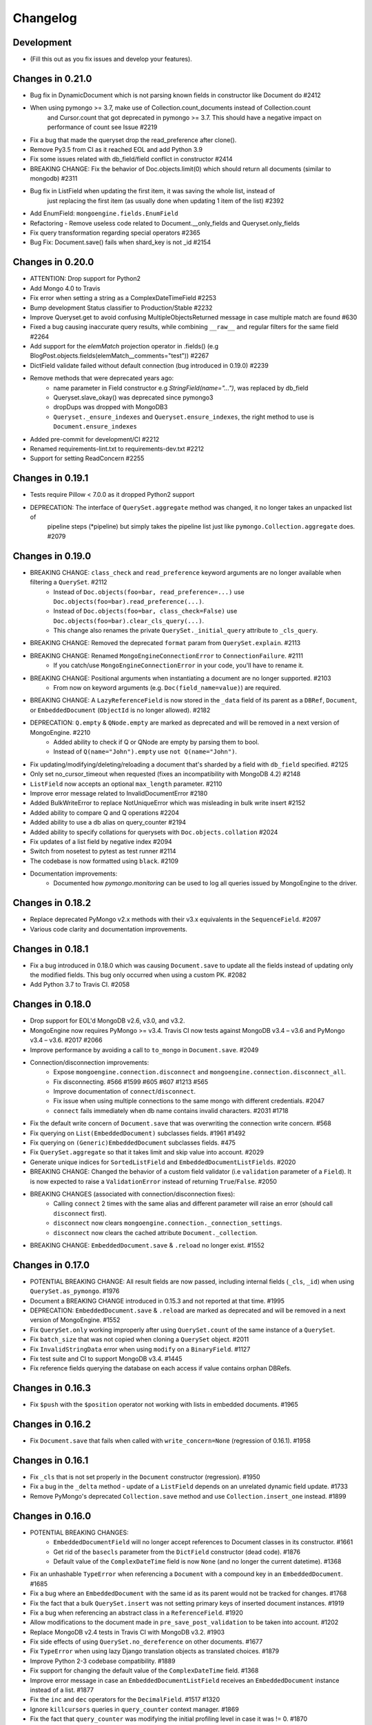 
=========
Changelog
=========

Development
===========
- (Fill this out as you fix issues and develop your features).

Changes in 0.21.0
=================
- Bug fix in DynamicDocument which is not parsing known fields in constructor like Document do #2412
- When using pymongo >= 3.7, make use of Collection.count_documents instead of Collection.count
    and Cursor.count that got deprecated in pymongo >= 3.7.
    This should have a negative impact on performance of count see Issue #2219
- Fix a bug that made the queryset drop the read_preference after clone().
- Remove Py3.5 from CI as it reached EOL and add Python 3.9
- Fix some issues related with db_field/field conflict in constructor #2414
- BREAKING CHANGE: Fix the behavior of Doc.objects.limit(0) which should return all documents (similar to mongodb) #2311
- Bug fix in ListField when updating the first item, it was saving the whole list, instead of
    just replacing the first item (as usually done when updating 1 item of the list) #2392
- Add EnumField: ``mongoengine.fields.EnumField``
- Refactoring - Remove useless code related to Document.__only_fields and Queryset.only_fields
- Fix query transformation regarding special operators #2365
- Bug Fix: Document.save() fails when shard_key is not _id #2154

Changes in 0.20.0
=================
- ATTENTION: Drop support for Python2
- Add Mongo 4.0 to Travis
- Fix error when setting a string as a ComplexDateTimeField #2253
- Bump development Status classifier to Production/Stable #2232
- Improve Queryset.get to avoid confusing MultipleObjectsReturned message in case multiple match are found #630
- Fixed a bug causing inaccurate query results, while combining ``__raw__`` and regular filters for the same field #2264
- Add support for the `elemMatch` projection operator in .fields() (e.g BlogPost.objects.fields(elemMatch__comments="test")) #2267
- DictField validate failed without default connection (bug introduced in 0.19.0) #2239
- Remove methods that were deprecated years ago:
    - name parameter in Field constructor e.g `StringField(name="...")`, was replaced by db_field
    - Queryset.slave_okay() was deprecated since pymongo3
    - dropDups was dropped with MongoDB3
    - ``Queryset._ensure_indexes`` and ``Queryset.ensure_indexes``, the right method to use is ``Document.ensure_indexes``
- Added pre-commit for development/CI #2212
- Renamed requirements-lint.txt to requirements-dev.txt #2212
- Support for setting ReadConcern #2255

Changes in 0.19.1
=================
- Tests require Pillow < 7.0.0 as it dropped Python2 support
- DEPRECATION: The interface of ``QuerySet.aggregate`` method was changed, it no longer takes an unpacked list of
    pipeline steps (*pipeline) but simply takes the pipeline list just like ``pymongo.Collection.aggregate`` does. #2079

Changes in 0.19.0
=================
- BREAKING CHANGE: ``class_check`` and ``read_preference`` keyword arguments are no longer available when filtering a ``QuerySet``. #2112
    - Instead of ``Doc.objects(foo=bar, read_preference=...)`` use ``Doc.objects(foo=bar).read_preference(...)``.
    - Instead of ``Doc.objects(foo=bar, class_check=False)`` use ``Doc.objects(foo=bar).clear_cls_query(...)``.
    - This change also renames the private ``QuerySet._initial_query`` attribute to ``_cls_query``.
- BREAKING CHANGE: Removed the deprecated ``format`` param from ``QuerySet.explain``. #2113
- BREAKING CHANGE: Renamed ``MongoEngineConnectionError`` to ``ConnectionFailure``. #2111
    - If you catch/use ``MongoEngineConnectionError`` in your code, you'll have to rename it.
- BREAKING CHANGE: Positional arguments when instantiating a document are no longer supported. #2103
    - From now on keyword arguments (e.g. ``Doc(field_name=value)``) are required.
- BREAKING CHANGE: A ``LazyReferenceField`` is now stored in the ``_data`` field of its parent as a ``DBRef``, ``Document``, or ``EmbeddedDocument`` (``ObjectId`` is no longer allowed). #2182
- DEPRECATION: ``Q.empty`` & ``QNode.empty`` are marked as deprecated and will be removed in a next version of MongoEngine. #2210
    - Added ability to check if Q or QNode are empty by parsing them to bool.
    - Instead of ``Q(name="John").empty`` use ``not Q(name="John")``.
- Fix updating/modifying/deleting/reloading a document that's sharded by a field with ``db_field`` specified. #2125
- Only set no_cursor_timeout when requested (fixes an incompatibility with MongoDB 4.2) #2148
- ``ListField`` now accepts an optional ``max_length`` parameter. #2110
- Improve error message related to InvalidDocumentError #2180
- Added BulkWriteError to replace NotUniqueError which was misleading in bulk write insert #2152
- Added ability to compare Q and Q operations #2204
- Added ability to use a db alias on query_counter #2194
- Added ability to specify collations for querysets with ``Doc.objects.collation`` #2024
- Fix updates of a list field by negative index #2094
- Switch from nosetest to pytest as test runner #2114
- The codebase is now formatted using ``black``. #2109
- Documentation improvements:
    - Documented how `pymongo.monitoring` can be used to log all queries issued by MongoEngine to the driver.

Changes in 0.18.2
=================
- Replace deprecated PyMongo v2.x methods with their v3.x equivalents in the ``SequenceField``. #2097
- Various code clarity and documentation improvements.

Changes in 0.18.1
=================
- Fix a bug introduced in 0.18.0 which was causing ``Document.save`` to update all the fields instead of updating only the modified fields. This bug only occurred when using a custom PK. #2082
- Add Python 3.7 to Travis CI. #2058

Changes in 0.18.0
=================
- Drop support for EOL'd MongoDB v2.6, v3.0, and v3.2.
- MongoEngine now requires PyMongo >= v3.4. Travis CI now tests against MongoDB v3.4 – v3.6 and PyMongo v3.4 – v3.6. #2017 #2066
- Improve performance by avoiding a call to ``to_mongo`` in ``Document.save``. #2049
- Connection/disconnection improvements:
    - Expose ``mongoengine.connection.disconnect`` and ``mongoengine.connection.disconnect_all``.
    - Fix disconnecting. #566 #1599 #605 #607 #1213 #565
    - Improve documentation of ``connect``/``disconnect``.
    - Fix issue when using multiple connections to the same mongo with different credentials. #2047
    - ``connect`` fails immediately when db name contains invalid characters. #2031 #1718
- Fix the default write concern of ``Document.save`` that was overwriting the connection write concern. #568
- Fix querying on ``List(EmbeddedDocument)`` subclasses fields. #1961 #1492
- Fix querying on ``(Generic)EmbeddedDocument`` subclasses fields. #475
- Fix ``QuerySet.aggregate`` so that it takes limit and skip value into account. #2029
- Generate unique indices for ``SortedListField`` and ``EmbeddedDocumentListFields``. #2020
- BREAKING CHANGE: Changed the behavior of a custom field validator (i.e ``validation`` parameter of a ``Field``). It is now expected to raise a ``ValidationError`` instead of returning ``True``/``False``. #2050
- BREAKING CHANGES (associated with connection/disconnection fixes):
    - Calling ``connect`` 2 times with the same alias and different parameter will raise an error (should call ``disconnect`` first).
    - ``disconnect`` now clears ``mongoengine.connection._connection_settings``.
    - ``disconnect`` now clears the cached attribute ``Document._collection``.
- BREAKING CHANGE: ``EmbeddedDocument.save`` & ``.reload`` no longer exist. #1552

Changes in 0.17.0
=================
- POTENTIAL BREAKING CHANGE: All result fields are now passed, including internal fields (``_cls``, ``_id``) when using ``QuerySet.as_pymongo``. #1976
- Document a BREAKING CHANGE introduced in 0.15.3 and not reported at that time. #1995
- DEPRECATION: ``EmbeddedDocument.save`` & ``.reload`` are marked as deprecated and will be removed in a next version of MongoEngine. #1552
- Fix ``QuerySet.only`` working improperly after using ``QuerySet.count`` of the same instance of a ``QuerySet``.
- Fix ``batch_size`` that was not copied when cloning a ``QuerySet`` object. #2011
- Fix ``InvalidStringData`` error when using ``modify`` on a ``BinaryField``. #1127
- Fix test suite and CI to support MongoDB v3.4. #1445
- Fix reference fields querying the database on each access if value contains orphan DBRefs.

Changes in 0.16.3
=================
- Fix ``$push`` with the ``$position`` operator not working with lists in embedded documents. #1965

Changes in 0.16.2
=================
- Fix ``Document.save`` that fails when called with ``write_concern=None`` (regression of 0.16.1). #1958

Changes in 0.16.1
=================
- Fix ``_cls`` that is not set properly in the ``Document`` constructor (regression). #1950
- Fix a bug in the ``_delta`` method - update of a ``ListField`` depends on an unrelated dynamic field update. #1733
- Remove PyMongo's deprecated ``Collection.save`` method and use ``Collection.insert_one`` instead. #1899

Changes in 0.16.0
=================
- POTENTIAL BREAKING CHANGES:
    - ``EmbeddedDocumentField`` will no longer accept references to Document classes in its constructor. #1661
    - Get rid of the ``basecls`` parameter from the ``DictField`` constructor (dead code). #1876
    - Default value of the ``ComplexDateTime`` field is now ``None`` (and no longer the current datetime). #1368
- Fix an unhashable ``TypeError`` when referencing a ``Document`` with a compound key in an ``EmbeddedDocument``. #1685
- Fix a bug where an ``EmbeddedDocument`` with the same id as its parent would not be tracked for changes. #1768
- Fix the fact that a bulk ``QuerySet.insert`` was not setting primary keys of inserted document instances. #1919
- Fix a bug when referencing an abstract class in a ``ReferenceField``. #1920
- Allow modifications to the document made in ``pre_save_post_validation`` to be taken into account. #1202
- Replace MongoDB v2.4 tests in Travis CI with MongoDB v3.2. #1903
- Fix side effects of using ``QuerySet.no_dereference`` on other documents. #1677
- Fix ``TypeError`` when using lazy Django translation objects as translated choices. #1879
- Improve Python 2-3 codebase compatibility. #1889
- Fix support for changing the default value of the ``ComplexDateTime`` field. #1368
- Improve error message in case an ``EmbeddedDocumentListField`` receives an ``EmbeddedDocument`` instance instead of a list. #1877
- Fix the ``inc`` and ``dec`` operators for the ``DecimalField``. #1517 #1320
- Ignore ``killcursors`` queries in ``query_counter`` context manager. #1869
- Fix the fact that ``query_counter`` was modifying the initial profiling level in case it was != 0. #1870
- Repair the ``no_sub_classes`` context manager + fix the fact that it was swallowing exceptions. #1865
- Fix index creation error that was swallowed by ``hasattr`` under Python 2. #1688
- ``QuerySet.limit`` function behaviour: Passing 0 as parameter will return all the documents in the cursor. #1611
- Bulk insert updates the IDs of the input documents instances. #1919
- Fix a harmless bug related to ``GenericReferenceField`` where modifications in the generic-referenced document were tracked in the parent. #1934
- Improve validation of the ``BinaryField``. #273
- Implement lazy regex compiling in Field classes to improve ``import mongoengine`` performance. #1806
- Update ``GridFSProxy.__str__``  so that it would always print both the filename and grid_id. #710
- Add ``__repr__`` to ``Q`` and ``QCombination`` classes. #1843
- Fix bug in the ``BaseList.__iter__`` operator (was occuring when modifying a BaseList while iterating over it). #1676
- Add a ``DateField``. #513
- Various improvements to the documentation.
- Various code quality improvements.

Changes in 0.15.3
=================
- ``Queryset.update/update_one`` methods now return an ``UpdateResult`` when ``full_result=True`` is provided and no longer a dict. #1491
- Improve ``LazyReferenceField`` and ``GenericLazyReferenceField`` with nested fields. #1704
- Fix the subfield resolve error in ``generic_emdedded_document`` query. #1651 #1652
- Use each modifier only with ``$position``. #1673 #1675
- Fix validation errors in the ``GenericEmbeddedDocumentField``. #1067
- Update cached fields when a ``fields`` argument is given. #1712
- Add a ``db`` parameter to ``register_connection`` for compatibility with ``connect``.
- Use PyMongo v3.x's ``insert_one`` and ``insert_many`` in ``Document.insert``. #1491
- Use PyMongo v3.x's ``update_one`` and ``update_many`` in ``Document.update`` and ``QuerySet.update``. #1491
- Fix how ``reload(fields)`` affects changed fields. #1371
- Fix a bug where the read-only access to the database fails when trying to create indexes. #1338

Changes in 0.15.0
=================
- Add ``LazyReferenceField`` and ``GenericLazyReferenceField``. #1230

Changes in 0.14.1
=================
- Remove ``SemiStrictDict`` and start using a regular dict for ``BaseDocument._data``. #1630
- Add support for the ``$position`` param in the ``$push`` operator. #1566
- Fix ``DateTimeField`` interpreting an empty string as today. #1533
- Add a missing ``__ne__`` method to the ``GridFSProxy`` class. #1632
- Fix ``BaseQuerySet._fields_to_db_fields``. #1553

Changes in 0.14.0
=================
- BREAKING CHANGE: Remove the ``coerce_types`` param from ``QuerySet.as_pymongo``. #1549
- POTENTIAL BREAKING CHANGE: Make ``EmbeddedDocument`` not hashable by default. #1528
- Improve code quality. #1531, #1540, #1541, #1547

Changes in 0.13.0
=================
- POTENTIAL BREAKING CHANGE: Added Unicode support to the ``EmailField``, see docs/upgrade.rst for details.

Changes in 0.12.0
=================
- POTENTIAL BREAKING CHANGE: Fix ``limit``/``skip``/``hint``/``batch_size`` chaining. #1476
- POTENTIAL BREAKING CHANGE: Change a public ``QuerySet.clone_into`` method to a private ``QuerySet._clone_into``. #1476
- Fix the way ``Document.objects.create`` works with duplicate IDs. #1485
- Fix connecting to a replica set with PyMongo 2.x. #1436
- Fix using sets in field choices. #1481
- Fix deleting items from a ``ListField``. #1318
- Fix an obscure error message when filtering by ``field__in=non_iterable``. #1237
- Fix behavior of a ``dec`` update operator. #1450
- Add a ``rename`` update operator. #1454
- Add validation for the ``db_field`` parameter. #1448
- Fix the error message displayed when querying an ``EmbeddedDocumentField`` by an invalid value. #1440
- Fix the error message displayed when validating Unicode URLs. #1486
- Raise an error when trying to save an abstract document. #1449

Changes in 0.11.0
=================
- BREAKING CHANGE: Rename ``ConnectionError`` to ``MongoEngineConnectionError`` since the former is a built-in exception name in Python v3.x. #1428
- BREAKING CHANGE: Drop Python v2.6 support. #1428
- BREAKING CHANGE: ``from mongoengine.base import ErrorClass`` won't work anymore for any error from ``mongoengine.errors`` (e.g. ``ValidationError``). Use ``from mongoengine.errors import ErrorClass instead``. #1428
- BREAKING CHANGE: Accessing a broken reference will raise a ``DoesNotExist`` error. In the past it used to return ``None``. #1334
- Fix absent rounding for the ``DecimalField`` when ``force_string`` is set. #1103

Changes in 0.10.8
=================
- Add support for ``QuerySet.batch_size``. (#1426)
- Fix a query set iteration within an iteration. #1427
- Fix an issue where specifying a MongoDB URI host would override more information than it should. #1421
- Add an ability to filter the ``GenericReferenceField`` by an ``ObjectId`` and a ``DBRef``. #1425
- Fix cascading deletes for models with a custom primary key field. #1247
- Add ability to specify an authentication mechanism (e.g. X.509). #1333
- Add support for falsy primary keys (e.g. ``doc.pk = 0``). #1354
- Fix ``QuerySet.sum/average`` for fields w/ an explicit ``db_field``. #1417
- Fix filtering by ``embedded_doc=None``. #1422
- Add support for ``Cursor.comment``. #1420
- Fix ``doc.get_<field>_display`` methods. #1419
- Fix the ``__repr__`` method of the ``StrictDict`` #1424
- Add a deprecation warning for Python v2.6.

Changes in 0.10.7
=================
- Drop Python 3.2 support #1390
- Fix a bug where a dynamic doc has an index inside a dict field. #1278
- Fix: ``ListField`` minus index assignment does not work. #1128
- Fix cascade delete mixing among collections. #1224
- Add ``signal_kwargs`` argument to ``Document.save``, ``Document.delete`` and ``BaseQuerySet.insert`` to be passed to signals calls. #1206
- Raise ``OperationError`` when trying to do a ``drop_collection`` on document with no collection set.
- Fix a bug where a count on ``ListField`` of ``EmbeddedDocumentField`` fails. #1187
- Fix ``LongField`` values stored as int32 in Python 3. #1253
- ``MapField`` now handles unicode keys correctly. #1267
- ``ListField`` now handles negative indicies correctly. #1270
- Fix an ``AttributeError`` when initializing an ``EmbeddedDocument`` with positional args. #681
- Fix a ``no_cursor_timeout`` error with PyMongo v3.x. #1304
- Replace map-reduce based ``QuerySet.sum/average`` with aggregation-based implementations. #1336
- Fix support for ``__`` to escape field names that match operators' names in ``update``. #1351
- Fix ``BaseDocument._mark_as_changed``. #1369
- Add support for pickling ``QuerySet`` instances. #1397
- Fix connecting to a list of hosts. #1389
- Fix a bug where accessing broken references wouldn't raise a ``DoesNotExist`` error. #1334
- Fix not being able to specify ``use_db_field=False`` on ``ListField(EmbeddedDocumentField)`` instances. #1218
- Improvements to the dictionary field's docs. #1383

Changes in 0.10.6
=================
- Add support for mocking MongoEngine based on mongomock. #1151
- Fix not being able to run tests on Windows. #1153
- Allow creation of sparse compound indexes. #1114

Changes in 0.10.5
=================
- Fix for reloading of strict with special fields. #1156

Changes in 0.10.4
=================
- ``SaveConditionError`` is now importable from the top level package. #1165
- Add a ``QuerySet.upsert_one`` method. #1157

Changes in 0.10.3
=================
- Fix ``read_preference`` (it had chaining issues with PyMongo v2.x and it didn't work at all with PyMongo v3.x). #1042

Changes in 0.10.2
=================
- Allow shard key to point to a field in an embedded document. #551
- Allow arbirary metadata in fields. #1129
- ReferenceFields now support abstract document types. #837

Changes in 0.10.1
=================
- Fix infinite recursion with cascade delete rules under specific conditions. #1046
- Fix ``CachedReferenceField`` bug when loading cached docs as ``DBRef`` but failing to save them. #1047
- Fix ignored chained options. #842
- ``Document.save``'s ``save_condition`` error raises a ``SaveConditionError`` exception. #1070
- Fix ``Document.reload`` for the ``DynamicDocument``. #1050
- ``StrictDict`` & ``SemiStrictDict`` are shadowed at init time. #1105
- Fix ``ListField`` negative index assignment not working. #1119
- Remove code that marks a field as changed when the field has a default value but does not exist in the database. #1126
- Remove test dependencies (nose and rednose) from install dependencies. #1079
- Recursively build a query when using the ``elemMatch`` operator. #1130
- Fix instance back references for lists of embedded documents. #1131

Changes in 0.10.0
=================
- Django support was removed and will be available as a separate extension. #958
- Allow to load undeclared field with meta attribute 'strict': False #957
- Support for PyMongo 3+ #946
- Removed get_or_create() deprecated since 0.8.0. #300
- Improve Document._created status when switch collection and db #1020
- Queryset update doesn't go through field validation #453
- Added support for specifying authentication source as option ``authSource`` in URI. #967
- Fixed mark_as_changed to handle higher/lower level fields changed. #927
- ListField of embedded docs doesn't set the _instance attribute when iterating over it #914
- Support += and *= for ListField #595
- Use sets for populating dbrefs to dereference
- Fixed unpickled documents replacing the global field's list. #888
- Fixed storage of microseconds in ComplexDateTimeField and unused separator option. #910
- Don't send a "cls" option to ensureIndex (related to https://jira.mongodb.org/browse/SERVER-769)
- Fix for updating sorting in SortedListField. #978
- Added __ support to escape field name in fields lookup keywords that match operators names #949
- Fix for issue where FileField deletion did not free space in GridFS.
- No_dereference() not respected on embedded docs containing reference. #517
- Document save raise an exception if save_condition fails #1005
- Fixes some internal _id handling issue. #961
- Updated URL and Email Field regex validators, added schemes argument to URLField validation. #652
- Capped collection multiple of 256. #1011
- Added ``BaseQuerySet.aggregate_sum`` and ``BaseQuerySet.aggregate_average`` methods.
- Fix for delete with write_concern {'w': 0}. #1008
- Allow dynamic lookup for more than two parts. #882
- Added support for min_distance on geo queries. #831
- Allow to add custom metadata to fields #705

Changes in 0.9.0
================
- Update FileField when creating a new file #714
- Added ``EmbeddedDocumentListField`` for Lists of Embedded Documents. #826
- ComplexDateTimeField should fall back to None when null=True #864
- Request Support for $min, $max Field update operators #863
- ``BaseDict`` does not follow ``setdefault`` #866
- Add support for $type operator # 766
- Fix tests for pymongo 2.8+ #877
- No module named 'django.utils.importlib' (Django dev) #872
- Field Choices Now Accept Subclasses of Documents
- Ensure Indexes before Each Save #812
- Generate Unique Indices for Lists of EmbeddedDocuments #358
- Sparse fields #515
- write_concern not in params of Collection#remove #801
- Better BaseDocument equality check when not saved #798
- OperationError: Shard Keys are immutable. Tried to update id even though the document is not yet saved #771
- with_limit_and_skip for count should default like in pymongo #759
- Fix storing value of precision attribute in DecimalField #787
- Set attribute to None does not work (at least for fields with default values) #734
- Querying by a field defined in a subclass raises InvalidQueryError #744
- Add Support For MongoDB 2.6.X's maxTimeMS #778
- abstract shouldn't be inherited in EmbeddedDocument # 789
- Allow specifying the '_cls' as a field for indexes #397
- Stop ensure_indexes running on a secondaries unless connection is through mongos #746
- Not overriding default values when loading a subset of fields #399
- Saving document doesn't create new fields in existing collection #620
- Added ``Queryset.aggregate`` wrapper to aggregation framework #703
- Added support to show original model fields on to_json calls instead of db_field #697
- Added Queryset.search_text to Text indexes searchs #700
- Fixed tests for Django 1.7 #696
- Follow ReferenceFields in EmbeddedDocuments with select_related #690
- Added preliminary support for text indexes #680
- Added ``elemMatch`` operator as well - ``match`` is too obscure #653
- Added support for progressive JPEG #486 #548
- Allow strings to be used in index creation #675
- Fixed EmbeddedDoc weakref proxy issue #592
- Fixed nested reference field distinct error #583
- Fixed change tracking on nested MapFields #539
- Dynamic fields in embedded documents now visible to queryset.only() / qs.exclude() #425 #507
- Add authentication_source option to register_connection #178 #464 #573 #580 #590
- Implemented equality between Documents and DBRefs #597
- Fixed ReferenceField inside nested ListFields dereferencing problem #368
- Added the ability to reload specific document fields #100
- Added db_alias support and fixes for custom map/reduce output #586
- post_save signal now has access to delta information about field changes #594 #589
- Don't query with $orderby for qs.get() #600
- Fix id shard key save issue #636
- Fixes issue with recursive embedded document errors #557
- Fix clear_changed_fields() clearing unsaved documents bug #602
- Removing support for Django 1.4.x, pymongo 2.5.x, pymongo 2.6.x.
- Removing support for Python < 2.6.6
- Fixed $maxDistance location for geoJSON $near queries with MongoDB 2.6+ #664
- QuerySet.modify() and Document.modify() methods to provide find_and_modify() like behaviour #677 #773
- Added support for the using() method on a queryset #676
- PYPY support #673
- Connection pooling #674
- Avoid to open all documents from cursors in an if stmt #655
- Ability to clear the ordering #657
- Raise NotUniqueError in Document.update() on pymongo.errors.DuplicateKeyError #626
- Slots - memory improvements #625
- Fixed incorrectly split a query key when it ends with "_" #619
- Geo docs updates #613
- Workaround a dateutil bug #608
- Conditional save for atomic-style operations #511
- Allow dynamic dictionary-style field access #559
- Increase email field length to accommodate new TLDs #726
- index_cls is ignored when deciding to set _cls as index prefix #733
- Make 'db' argument to connection optional #737
- Allow atomic update for the entire ``DictField`` #742
- Added MultiPointField, MultiLineField, MultiPolygonField
- Fix multiple connections aliases being rewritten #748
- Fixed a few instances where reverse_delete_rule was written as reverse_delete_rules. #791
- Make ``in_bulk()`` respect ``no_dereference()`` #775
- Handle None from model __str__; Fixes #753 #754
- _get_changed_fields fix for embedded documents with id field. #925

Changes in 0.8.7
================
- Calling reload on deleted / nonexistent documents raises DoesNotExist (#538)
- Stop ensure_indexes running on a secondaries (#555)
- Fix circular import issue with django auth (#531) (#545)

Changes in 0.8.6
================
- Fix django auth import (#531)

Changes in 0.8.5
================
- Fix multi level nested fields getting marked as changed (#523)
- Django 1.6 login fix (#522) (#527)
- Django 1.6 session fix (#509)
- EmbeddedDocument._instance is now set when setting the attribute (#506)
- Fixed EmbeddedDocument with ReferenceField equality issue (#502)
- Fixed GenericReferenceField serialization order (#499)
- Fixed count and none bug (#498)
- Fixed bug with .only() and DictField with digit keys (#496)
- Added user_permissions to Django User object (#491, #492)
- Fix updating Geo Location fields (#488)
- Fix handling invalid dict field value (#485)
- Added app_label to MongoUser (#484)
- Use defaults when host and port are passed as None (#483)
- Fixed distinct casting issue with ListField of EmbeddedDocuments (#470)
- Fixed Django 1.6 sessions (#454, #480)

Changes in 0.8.4
================
- Remove database name necessity in uri connection schema (#452)
- Fixed "$pull" semantics for nested ListFields (#447)
- Allow fields to be named the same as query operators (#445)
- Updated field filter logic - can now exclude subclass fields (#443)
- Fixed dereference issue with embedded listfield referencefields (#439)
- Fixed slice when using inheritance causing fields to be excluded (#437)
- Fixed ._get_db() attribute after a Document.switch_db() (#441)
- Dynamic Fields store and recompose Embedded Documents / Documents correctly (#449)
- Handle dynamic fieldnames that look like digits (#434)
- Added get_user_document and improve mongo_auth module (#423)
- Added str representation of GridFSProxy (#424)
- Update transform to handle docs erroneously passed to unset (#416)
- Fixed indexing - turn off _cls (#414)
- Fixed dereference threading issue in ComplexField.__get__ (#412)
- Fixed QuerySetNoCache.count() caching (#410)
- Don't follow references in _get_changed_fields (#422, #417)
- Allow args and kwargs to be passed through to_json (#420)

Changes in 0.8.3
================
- Fixed EmbeddedDocuments with ``id`` also storing ``_id`` (#402)
- Added get_proxy_object helper to filefields (#391)
- Added QuerySetNoCache and QuerySet.no_cache() for lower memory consumption (#365)
- Fixed sum and average mapreduce dot notation support (#375, #376, #393)
- Fixed as_pymongo to return the id (#386)
- Document.select_related() now respects ``db_alias`` (#377)
- Reload uses shard_key if applicable (#384)
- Dynamic fields are ordered based on creation and stored in _fields_ordered (#396)
- Fixed pickling dynamic documents ``_dynamic_fields`` (#387)
- Fixed ListField setslice and delslice dirty tracking (#390)
- Added Django 1.5 PY3 support (#392)
- Added match ($elemMatch) support for EmbeddedDocuments (#379)
- Fixed weakref being valid after reload (#374)
- Fixed queryset.get() respecting no_dereference (#373)
- Added full_result kwarg to update (#380)



Changes in 0.8.2
================
- Added compare_indexes helper (#361)
- Fixed cascading saves which weren't turned off as planned (#291)
- Fixed Datastructures so instances are a Document or EmbeddedDocument (#363)
- Improved cascading saves write performance (#361)
- Fixed ambiguity and differing behaviour regarding field defaults (#349)
- ImageFields now include PIL error messages if invalid error (#353)
- Added lock when calling doc.Delete() for when signals have no sender (#350)
- Reload forces read preference to be PRIMARY (#355)
- Querysets are now lest restrictive when querying duplicate fields (#332, #333)
- FileField now honouring db_alias (#341)
- Removed customised __set__ change tracking in ComplexBaseField (#344)
- Removed unused var in _get_changed_fields (#347)
- Added pre_save_post_validation signal (#345)
- DateTimeField now auto converts valid datetime isostrings into dates (#343)
- DateTimeField now uses dateutil for parsing if available (#343)
- Fixed Doc.objects(read_preference=X) not setting read preference (#352)
- Django session ttl index expiry fixed (#329)
- Fixed pickle.loads (#342)
- Documentation fixes

Changes in 0.8.1
================
- Fixed Python 2.6 django auth importlib issue (#326)
- Fixed pickle unsaved document regression (#327)

Changes in 0.8.0
================
- Fixed querying ReferenceField custom_id (#317)
- Fixed pickle issues with collections (#316)
- Added ``get_next_value`` preview for SequenceFields (#319)
- Added no_sub_classes context manager and queryset helper (#312)
- Querysets now utilises a local cache
- Changed __len__ behaviour in the queryset (#247, #311)
- Fixed querying string versions of ObjectIds issue with ReferenceField (#307)
- Added $setOnInsert support for upserts (#308)
- Upserts now possible with just query parameters (#309)
- Upserting is the only way to ensure docs are saved correctly (#306)
- Fixed register_delete_rule inheritance issue
- Fix cloning of sliced querysets (#303)
- Fixed update_one write concern (#302)
- Updated minimum requirement for pymongo to 2.5
- Add support for new geojson fields, indexes and queries (#299)
- If values cant be compared mark as changed (#287)
- Ensure as_pymongo() and to_json honour only() and exclude() (#293)
- Document serialization uses field order to ensure a strict order is set (#296)
- DecimalField now stores as float not string (#289)
- UUIDField now stores as a binary by default (#292)
- Added Custom User Model for Django 1.5 (#285)
- Cascading saves now default to off (#291)
- ReferenceField now store ObjectId's by default rather than DBRef (#290)
- Added ImageField support for inline replacements (#86)
- Added SequenceField.set_next_value(value) helper (#159)
- Updated .only() behaviour - now like exclude it is chainable (#202)
- Added with_limit_and_skip support to count() (#235)
- Objects queryset manager now inherited (#256)
- Updated connection to use MongoClient (#262, #274)
- Fixed db_alias and inherited Documents (#143)
- Documentation update for document errors (#124)
- Deprecated ``get_or_create`` (#35)
- Updated inheritable objects created by upsert now contain _cls (#118)
- Added support for creating documents with embedded documents in a single operation (#6)
- Added to_json and from_json to Document (#1)
- Added to_json and from_json to QuerySet (#131)
- Updated index creation now tied to Document class (#102)
- Added none() to queryset (#127)
- Updated SequenceFields to allow post processing of the calculated counter value (#141)
- Added clean method to documents for pre validation data cleaning (#60)
- Added support setting for read prefrence at a query level (#157)
- Added _instance to EmbeddedDocuments pointing to the parent (#139)
- Inheritance is off by default (#122)
- Remove _types and just use _cls for inheritance (#148)
- Only allow QNode instances to be passed as query objects (#199)
- Dynamic fields are now validated on save (#153) (#154)
- Added support for multiple slices and made slicing chainable. (#170) (#190) (#191)
- Fixed GridFSProxy __getattr__ behaviour (#196)
- Fix Django timezone support (#151)
- Simplified Q objects, removed QueryTreeTransformerVisitor (#98) (#171)
- FileFields now copyable (#198)
- Querysets now return clones and are no longer edit in place (#56)
- Added support for $maxDistance (#179)
- Uses getlasterror to test created on updated saves (#163)
- Fixed inheritance and unique index creation (#140)
- Fixed reverse delete rule with inheritance (#197)
- Fixed validation for GenericReferences which haven't been dereferenced
- Added switch_db context manager (#106)
- Added switch_db method to document instances (#106)
- Added no_dereference context manager (#82) (#61)
- Added switch_collection context manager (#220)
- Added switch_collection method to document instances (#220)
- Added support for compound primary keys (#149) (#121)
- Fixed overriding objects with custom manager (#58)
- Added no_dereference method for querysets (#82) (#61)
- Undefined data should not override instance methods (#49)
- Added Django Group and Permission (#142)
- Added Doc class and pk to Validation messages (#69)
- Fixed Documents deleted via a queryset don't call any signals (#105)
- Added the "get_decoded" method to the MongoSession class (#216)
- Fixed invalid choices error bubbling (#214)
- Updated Save so it calls $set and $unset in a single operation (#211)
- Fixed inner queryset looping (#204)

Changes in 0.7.10
=================
- Fix UnicodeEncodeError for dbref (#278)
- Allow construction using positional parameters (#268)
- Updated EmailField length to support long domains (#243)
- Added 64-bit integer support (#251)
- Added Django sessions TTL support (#224)
- Fixed issue with numerical keys in MapField(EmbeddedDocumentField()) (#240)
- Fixed clearing _changed_fields for complex nested embedded documents (#237, #239, #242)
- Added "id" back to _data dictionary (#255)
- Only mark a field as changed if the value has changed (#258)
- Explicitly check for Document instances when dereferencing (#261)
- Fixed order_by chaining issue (#265)
- Added dereference support for tuples (#250)
- Resolve field name to db field name when using distinct(#260, #264, #269)
- Added kwargs to doc.save to help interop with django (#223, #270)
- Fixed cloning querysets in PY3
- Int fields no longer unset in save when changed to 0 (#272)
- Fixed ReferenceField query chaining bug fixed (#254)

Changes in 0.7.9
================
- Better fix handling for old style _types
- Embedded SequenceFields follow collection naming convention

Changes in 0.7.8
================
- Fix sequence fields in embedded documents (#166)
- Fix query chaining with .order_by() (#176)
- Added optional encoding and collection config for Django sessions (#180, #181, #183)
- Fixed EmailField so can add extra validation (#173, #174, #187)
- Fixed bulk inserts can now handle custom pk's (#192)
- Added as_pymongo method to return raw or cast results from pymongo (#193)

Changes in 0.7.7
================
- Fix handling for old style _types

Changes in 0.7.6
================
- Unicode fix for repr (#133)
- Allow updates with match operators (#144)
- Updated URLField - now can have a override the regex (#136)
- Allow Django AuthenticationBackends to work with Django user (hmarr/mongoengine#573)
- Fixed reload issue with ReferenceField where dbref=False (#138)

Changes in 0.7.5
================
- ReferenceFields with dbref=False use ObjectId instead of strings (#134)
  See ticket for upgrade notes (#134)

Changes in 0.7.4
================
- Fixed index inheritance issues - firmed up testcases (#123) (#125)

Changes in 0.7.3
================
- Reverted EmbeddedDocuments meta handling - now can turn off inheritance (#119)

Changes in 0.7.2
================
- Update index spec generation so its not destructive (#113)

Changes in 0.7.1
================
- Fixed index spec inheritance (#111)

Changes in 0.7.0
================
- Updated queryset.delete so you can use with skip / limit (#107)
- Updated index creation allows kwargs to be passed through refs (#104)
- Fixed Q object merge edge case (#109)
- Fixed reloading on sharded documents (hmarr/mongoengine#569)
- Added NotUniqueError for duplicate keys (#62)
- Added custom collection / sequence naming for SequenceFields (#92)
- Fixed UnboundLocalError in composite index with pk field (#88)
- Updated ReferenceField's to optionally store ObjectId strings
  this will become the default in 0.8 (#89)
- Added FutureWarning - save will default to ``cascade=False`` in 0.8
- Added example of indexing embedded document fields (#75)
- Fixed ImageField resizing when forcing size (#80)
- Add flexibility for fields handling bad data (#78)
- Embedded Documents no longer handle meta definitions
- Use weakref proxies in base lists / dicts (#74)
- Improved queryset filtering (hmarr/mongoengine#554)
- Fixed Dynamic Documents and Embedded Documents (hmarr/mongoengine#561)
- Fixed abstract classes and shard keys (#64)
- Fixed Python 2.5 support
- Added Python 3 support (thanks to Laine Heron)

Changes in 0.6.20
=================
- Added support for distinct and db_alias (#59)
- Improved support for chained querysets when constraining the same fields (hmarr/mongoengine#554)
- Fixed BinaryField lookup re (#48)

Changes in 0.6.19
=================

- Added Binary support to UUID (#47)
- Fixed MapField lookup for fields without declared lookups (#46)
- Fixed BinaryField python value issue (#48)
- Fixed SequenceField non numeric value lookup (#41)
- Fixed queryset manager issue (#52)
- Fixed FileField comparision (hmarr/mongoengine#547)

Changes in 0.6.18
=================
- Fixed recursion loading bug in _get_changed_fields

Changes in 0.6.17
=================
- Fixed issue with custom queryset manager expecting explict variable names

Changes in 0.6.16
=================
- Fixed issue where db_alias wasn't inherited

Changes in 0.6.15
=================
- Updated validation error messages
- Added support for null / zero / false values in item_frequencies
- Fixed cascade save edge case
- Fixed geo index creation through reference fields
- Added support for args / kwargs when using @queryset_manager
- Deref list custom id fix

Changes in 0.6.14
=================
- Fixed error dict with nested validation
- Fixed Int/Float fields and not equals None
- Exclude tests from installation
- Allow tuples for index meta
- Fixed use of str in instance checks
- Fixed unicode support in transform update
- Added support for add_to_set and each

Changes in 0.6.13
=================
- Fixed EmbeddedDocument db_field validation issue
- Fixed StringField unicode issue
- Fixes __repr__ modifying the cursor

Changes in 0.6.12
=================
- Fixes scalar lookups for primary_key
- Fixes error with _delta handling DBRefs

Changes in 0.6.11
=================
- Fixed inconsistency handling None values field attrs
- Fixed map_field embedded db_field issue
- Fixed .save() _delta issue with DbRefs
- Fixed Django TestCase
- Added cmp to Embedded Document
- Added PULL reverse_delete_rule
- Fixed CASCADE delete bug
- Fixed db_field data load error
- Fixed recursive save with FileField

Changes in 0.6.10
=================
- Fixed basedict / baselist to return super(..)
- Promoted BaseDynamicField to DynamicField

Changes in 0.6.9
================
- Fixed sparse indexes on inherited docs
- Removed FileField auto deletion, needs more work maybe 0.7

Changes in 0.6.8
================
- Fixed FileField losing reference when no default set
- Removed possible race condition from FileField (grid_file)
- Added assignment to save, can now do: ``b = MyDoc(**kwargs).save()``
- Added support for pull operations on nested EmbeddedDocuments
- Added support for choices with GenericReferenceFields
- Added support for choices with GenericEmbeddedDocumentFields
- Fixed Django 1.4 sessions first save data loss
- FileField now automatically delete files on .delete()
- Fix for GenericReference to_mongo method
- Fixed connection regression
- Updated Django User document, now allows inheritance

Changes in 0.6.7
================
- Fixed indexing on '_id' or 'pk' or 'id'
- Invalid data from the DB now raises a InvalidDocumentError
- Cleaned up the Validation Error - docs and code
- Added meta ``auto_create_index`` so you can disable index creation
- Added write concern options to inserts
- Fixed typo in meta for index options
- Bug fix Read preference now passed correctly
- Added support for File like objects for GridFS
- Fix for #473 - Dereferencing abstracts

Changes in 0.6.6
================
- Django 1.4 fixed (finally)
- Added tests for Django

Changes in 0.6.5
================
- More Django updates

Changes in 0.6.4
================

- Refactored connection / fixed replicasetconnection
- Bug fix for unknown connection alias error message
- Sessions support Django 1.3 and Django 1.4
- Minor fix for ReferenceField

Changes in 0.6.3
================
- Updated sessions for Django 1.4
- Bug fix for updates where listfields contain embedded documents
- Bug fix for collection naming and mixins

Changes in 0.6.2
================
- Updated documentation for ReplicaSet connections
- Hack round _types issue with SERVER-5247 - querying other arrays may also cause problems.

Changes in 0.6.1
================
- Fix for replicaSet connections

Changes in 0.6
==============
- Added FutureWarning to inherited classes not declaring 'allow_inheritance' as the default will change in 0.7
- Added support for covered indexes when inheritance is off
- No longer always upsert on save for items with a '_id'
- Error raised if update doesn't have an operation
- DeReferencing is now thread safe
- Errors raised if trying to perform a join in a query
- Updates can now take __raw__ queries
- Added custom 2D index declarations
- Added replicaSet connection support
- Updated deprecated imports from pymongo (safe for pymongo 2.2)
- Added uri support for connections
- Added scalar for efficiently returning partial data values (aliased to values_list)
- Fixed limit skip bug
- Improved Inheritance / Mixin
- Added sharding support
- Added pymongo 2.1 support
- Fixed Abstract documents can now declare indexes
- Added db_alias support to individual documents
- Fixed GridFS documents can now be pickled
- Added Now raises an InvalidDocumentError when declaring multiple fields with the same db_field
- Added InvalidQueryError when calling with_id with a filter
- Added support for DBRefs in distinct()
- Fixed issue saving False booleans
- Fixed issue with dynamic documents deltas
- Added Reverse Delete Rule support to ListFields - MapFields aren't supported
- Added customisable cascade kwarg options
- Fixed Handle None values for non-required fields
- Removed Document._get_subclasses() - no longer required
- Fixed bug requiring subclasses when not actually needed
- Fixed deletion of dynamic data
- Added support for the $elementMatch operator
- Added reverse option to SortedListFields
- Fixed dereferencing - multi directional list dereferencing
- Fixed issue creating indexes with recursive embedded documents
- Fixed recursive lookup in _unique_with_indexes
- Fixed passing ComplexField defaults to constructor for ReferenceFields
- Fixed validation of DictField Int keys
- Added optional cascade saving
- Fixed dereferencing - max_depth now taken into account
- Fixed document mutation saving issue
- Fixed positional operator when replacing embedded documents
- Added Non-Django Style choices back (you can have either)
- Fixed __repr__ of a sliced queryset
- Added recursive validation error of documents / complex fields
- Fixed breaking during queryset iteration
- Added pre and post bulk-insert signals
- Added ImageField - requires PIL
- Fixed Reference Fields can be None in get_or_create / queries
- Fixed accessing pk on an embedded document
- Fixed calling a queryset after drop_collection now recreates the collection
- Add field name to validation exception messages
- Added UUID field
- Improved efficiency of .get()
- Updated ComplexFields so if required they won't accept empty lists / dicts
- Added spec file for rpm-based distributions
- Fixed ListField so it doesnt accept strings
- Added DynamicDocument and EmbeddedDynamicDocument classes for expando schemas

Changes in v0.5.2
=================

- A Robust Circular reference bugfix


Changes in v0.5.1
=================

- Fixed simple circular reference bug

Changes in v0.5
===============

- Added InvalidDocumentError - so Document core methods can't be overwritten
- Added GenericEmbeddedDocument - so you can embed any type of embeddable document
- Added within_polygon support - for those with mongodb 1.9
- Updated sum / average to use map_reduce as db.eval doesn't work in sharded environments
- Added where() - filter to allowing users to specify query expressions as Javascript
- Added SequenceField - for creating sequential counters
- Added update() convenience method to a document
- Added cascading saves - so changes to Referenced documents are saved on .save()
- Added select_related() support
- Added support for the positional operator
- Updated geo index checking to be recursive and check in embedded documents
- Updated default collection naming convention
- Added Document Mixin support
- Fixed queryet __repr__ mid iteration
- Added hint() support, so can tell Mongo the proper index to use for the query
- Fixed issue with inconsistent setting of _cls breaking inherited referencing
- Added help_text and verbose_name to fields to help with some form libs
- Updated item_frequencies to handle embedded document lookups
- Added delta tracking now only sets / unsets explicitly changed fields
- Fixed saving so sets updated values rather than overwrites
- Added ComplexDateTimeField - Handles datetimes correctly with microseconds
- Added ComplexBaseField - for improved flexibility and performance
- Added get_FIELD_display() method for easy choice field displaying
- Added queryset.slave_okay(enabled) method
- Updated queryset.timeout(enabled) and queryset.snapshot(enabled) to be chainable
- Added insert method for bulk inserts
- Added blinker signal support
- Added query_counter context manager for tests
- Added map_reduce method item_frequencies and set as default (as db.eval doesn't work in sharded environments)
- Added inline_map_reduce option to map_reduce
- Updated connection exception so it provides more info on the cause.
- Added searching multiple levels deep in ``DictField``
- Added ``DictField`` entries containing strings to use matching operators
- Added ``MapField``, similar to ``DictField``
- Added Abstract Base Classes
- Added Custom Objects Managers
- Added sliced subfields updating
- Added ``NotRegistered`` exception if dereferencing ``Document`` not in the registry
- Added a write concern for ``save``, ``update``, ``update_one`` and ``get_or_create``
- Added slicing / subarray fetching controls
- Fixed various unique index and other index issues
- Fixed threaded connection issues
- Added spherical geospatial query operators
- Updated queryset to handle latest version of pymongo
  map_reduce now requires an output.
- Added ``Document`` __hash__, __ne__ for pickling
- Added ``FileField`` optional size arg for read method
- Fixed ``FileField`` seek and tell methods for reading files
- Added ``QuerySet.clone`` to support copying querysets
- Fixed item_frequencies when using name thats the same as a native js function
- Added reverse delete rules
- Fixed issue with unset operation
- Fixed Q-object bug
- Added ``QuerySet.all_fields`` resets previous .only() and .exclude()
- Added ``QuerySet.exclude``
- Added django style choices
- Fixed order and filter issue
- Added ``QuerySet.only`` subfield support
- Added creation_counter to ``BaseField`` allowing fields to be sorted in the
  way the user has specified them
- Fixed various errors
- Added many tests

Changes in v0.4
===============
- Added ``GridFSStorage`` Django storage backend
- Added ``FileField`` for GridFS support
- New Q-object implementation, which is no longer based on Javascript
- Added ``SortedListField``
- Added ``EmailField``
- Added ``GeoPointField``
- Added ``exact`` and ``iexact`` match operators to ``QuerySet``
- Added ``get_document_or_404`` and ``get_list_or_404`` Django shortcuts
- Added new query operators for Geo queries
- Added ``not`` query operator
- Added new update operators: ``pop`` and ``add_to_set``
- Added ``__raw__`` query parameter
- Added support for custom querysets
- Fixed document inheritance primary key issue
- Added support for querying by array element position
- Base class can now be defined for ``DictField``
- Fixed MRO error that occured on document inheritance
- Added ``QuerySet.distinct``, ``QuerySet.create``, ``QuerySet.snapshot``,
  ``QuerySet.timeout`` and ``QuerySet.all``
- Subsequent calls to ``connect()`` now work
- Introduced ``min_length`` for ``StringField``
- Fixed multi-process connection issue
- Other minor fixes

Changes in v0.3
===============
- Added MapReduce support
- Added ``contains``, ``startswith`` and ``endswith`` query operators (and
  case-insensitive versions that are prefixed with 'i')
- Deprecated fields' ``name`` parameter, replaced with ``db_field``
- Added ``QuerySet.only`` for only retrieving specific fields
- Added ``QuerySet.in_bulk()`` for bulk querying using ids
- ``QuerySet``\ s now have a ``rewind()`` method, which is called automatically
  when the iterator is exhausted, allowing ``QuerySet``\ s to be reused
- Added ``DictField``
- Added ``URLField``
- Added ``DecimalField``
- Added ``BinaryField``
- Added ``GenericReferenceField``
- Added ``get()`` and ``get_or_create()`` methods to ``QuerySet``
- ``ReferenceField``\ s may now reference the document they are defined on
  (recursive references) and documents that have not yet been defined
- ``Document`` objects may now be compared for equality (equal if _ids are
  equal and documents are of same type)
- ``QuerySet`` update methods now have an ``upsert`` parameter
- Added field name substitution for Javascript code (allows the user to use the
  Python names for fields in JS, which are later substituted for the real field
  names)
- ``Q`` objects now support regex querying
- Fixed bug where referenced documents within lists weren't properly
  dereferenced
- ``ReferenceField``\ s may now be queried using their _id
- Fixed bug where ``EmbeddedDocuments`` couldn't be non-polymorphic
- ``queryset_manager`` functions now accept two arguments -- the document class
  as the first and the queryset as the second
- Fixed bug where ``QuerySet.exec_js`` ignored ``Q`` objects
- Other minor fixes

Changes in v0.2.2
=================
- Fixed bug that prevented indexes from being used on ``ListField``\ s
- ``Document.filter()`` added as an alias to ``Document.__call__()``
- ``validate()`` may now be used on ``EmbeddedDocument``\ s

Changes in v0.2.1
=================
- Added a MongoEngine backend for Django sessions
- Added ``force_insert`` to ``Document.save()``
- Improved querying syntax for ``ListField`` and ``EmbeddedDocumentField``
- Added support for user-defined primary keys (``_id`` in MongoDB)

Changes in v0.2
===============
- Added ``Q`` class for building advanced queries
- Added ``QuerySet`` methods for atomic updates to documents
- Fields may now specify ``unique=True`` to enforce uniqueness across a
  collection
- Added option for default document ordering
- Fixed bug in index definitions

Changes in v0.1.3
=================
- Added Django authentication backend
- Added ``Document.meta`` support for indexes, which are ensured just before
  querying takes place
- A few minor bugfixes

Changes in v0.1.2
=================
- Query values may be processed before before being used in queries
- Made connections lazy
- Fixed bug in Document dictionary-style access
- Added ``BooleanField``
- Added ``Document.reload()`` method

Changes in v0.1.1
=================
- Documents may now use capped collections
